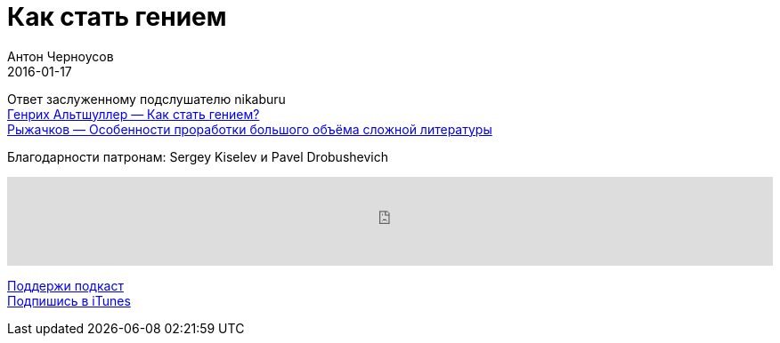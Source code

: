 = Как стать гением
Антон Черноусов
2016-01-17
:jbake-type: post
:jbake-status: published
:jbake-tags: Подкаст, Любопытство
:jbake-summary: Жизнь творческого человека - это захватывающая борьба личности и мешающих ей внешних обстоятельств. В ней есть свои законы и правила, взлеты и падения.

Ответ заслуженному подслушателю nikaburu +
http://bit.ly/TastyBooks34[Генрих Альтшуллер — Как стать гением?] +
http://bit.ly/TastyBooks34hmm[Рыжачков — Особенности проработки большого объёма сложной литературы]

Благодарности патронам: Sergey Kiselev и Pavel Drobushevich

++++
<iframe src='https://www.podbean.com/media/player/idk8a-5bcd4c?from=yiiadmin' data-link='https://www.podbean.com/media/player/idk8a-5bcd4c?from=yiiadmin' height='100' width='100%' frameborder='0' scrolling='no' data-name='pb-iframe-player' ></iframe>
++++

http://bit.ly/TAOPpatron[Поддержи подкаст] +
http://bit.ly/tastybooks[Подпишись в iTunes]

